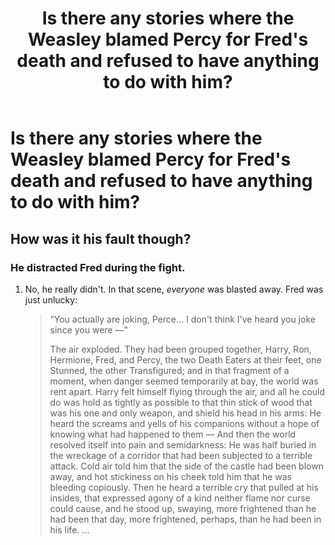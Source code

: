 #+TITLE: Is there any stories where the Weasley blamed Percy for Fred's death and refused to have anything to do with him?

* Is there any stories where the Weasley blamed Percy for Fred's death and refused to have anything to do with him?
:PROPERTIES:
:Author: Independent_Ad_7204
:Score: 9
:DateUnix: 1606842199.0
:DateShort: 2020-Dec-01
:END:

** How was it his fault though?
:PROPERTIES:
:Author: OptimusRatchet
:Score: 3
:DateUnix: 1606871775.0
:DateShort: 2020-Dec-02
:END:

*** He distracted Fred during the fight.
:PROPERTIES:
:Author: Independent_Ad_7204
:Score: -2
:DateUnix: 1606872739.0
:DateShort: 2020-Dec-02
:END:

**** No, he really didn't. In that scene, /everyone/ was blasted away. Fred was just unlucky:

#+begin_quote
  “You actually are joking, Perce... I don't think I've heard you joke since you were ---"

  The air exploded. They had been grouped together, Harry, Ron, Hermione, Fred, and Percy, the two Death Eaters at their feet, one Stunned, the other Transfigured; and in that fragment of a moment, when danger seemed temporarily at bay, the world was rent apart. Harry felt himself flying through the air, and all he could do was hold as tightly as possible to that thin stick of wood that was his one and only weapon, and shield his head in his arms: He heard the screams and yells of his companions without a hope of knowing what had happened to them --- And then the world resolved itself into pain and semidarkness: He was half buried in the wreckage of a corridor that had been subjected to a terrible attack. Cold air told him that the side of the castle had been blown away, and hot stickiness on his cheek told him that he was bleeding copiously. Then he heard a terrible cry that pulled at his insides, that expressed agony of a kind neither flame nor curse could cause, and he stood up, swaying, more frightened than he had been that day, more frightened, perhaps, than he had been in his life. ...
#+end_quote
:PROPERTIES:
:Author: Why634
:Score: 9
:DateUnix: 1606874110.0
:DateShort: 2020-Dec-02
:END:
